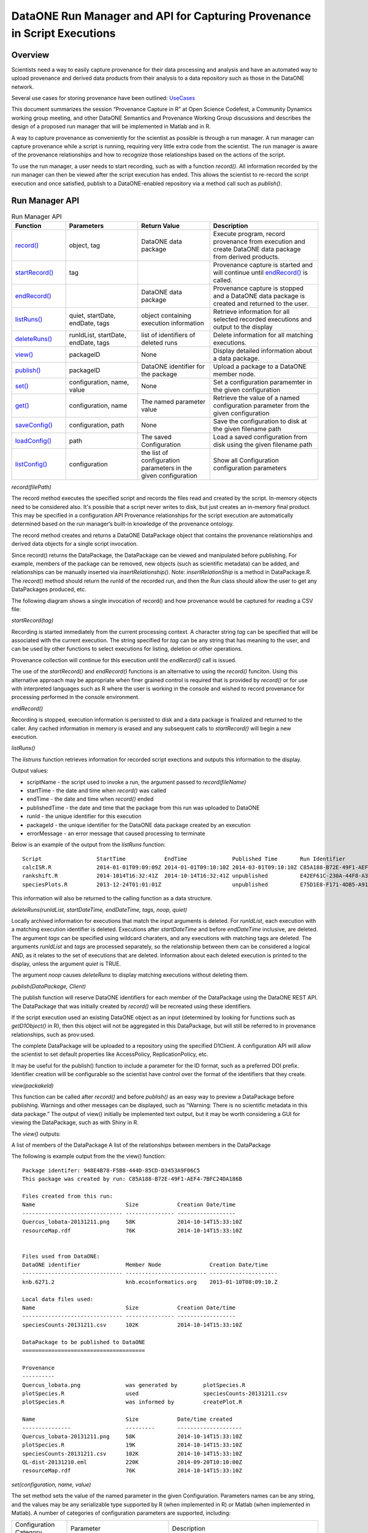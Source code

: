 
DataONE Run Manager and API for Capturing Provenance in Script Executions
=========================================================================

Overview
--------

Scientists need a way to easily capture provenance for their data processing and analysis and have an automated way to upload provenance and derived data products from their analysis to a data repository such as those in the DataONE network.

Several use cases for storing provenance have been outlined: UseCases_

.. _UseCases: https://github.com/DataONEorg/sem-prov-design/tree/master/docs/use-cases/provenance

This document summarizes the session “Provenance Capture in R” at Open Science Codefest, a Community Dynamics working group meeting, and other DataONE Semantics and Provenance Working Group discussions and describes the design of a proposed run manager that will be implemented in Matlab and in R.

A way to capture provenance as conveniently for the scientist as possible is through a run manager. A run manager can capture provenance while a script is running, requiring very little extra code from the scientist. The run manager is aware of the provenance relationships and how to recognize those relationships based on the actions of the script.

To use the run manager, a user needs to start recording, such as with a function *record()*. All information recorded by the run manager can then be viewed after the script execution has ended. This allows the scientist to re-record the script execution and once satisfied, publish to a DataONE-enabled repository via a method call such as *publish()*.

Run Manager API
---------------

.. list-table:: Run Manager API
   :widths: 15 20 20 30
   :header-rows: 1

   * - Function
     - Parameters
     - Return Value
     - Description
   * - `record()`_
     - object, tag
     - DataONE data package
     - Execute program, record provenance from execution and create DataONE data package from derived products.
   * - `startRecord()`_
     - tag
     -
     - Provenance capture is started and will continue until `endRecord()`_ is called.
   * - `endRecord()`_
     -
     - DataONE data package
     - Provenance capture is stopped and a DataONE data package is created and returned to the user.
   * - `listRuns()`_
     - quiet, startDate, endDate, tags
     - object containing execution information
     - Retrieve information for all selected recorded executions and output to the display
   * - `deleteRuns()`_
     - runIdList, startDate, endDate, tags
     - list of identifiers of deleted runs
     - Delete information for all matching executions.
   * - `view()`_
     - packageID
     - None
     - Display detailed information about a data package.
   * - `publish()`_
     - packageID
     - DataONE identifier for the package
     - Upload a package to a DataONE member node.
   * - `set()`_
     - configuration, name, value
     - None
     - Set a configuration paramemter in the given configuration
   * - `get()`_
     - configuration, name
     - The named parameter value
     - Retrieve the value of a named configuration parameter from the given configuration
   * - `saveConfig()`_
     - configuration, path
     - None
     - Save the configuration to disk at the given filename path
   * - `loadConfig()`_
     - path
     - The saved Configuration
     - Load a saved configuration from disk using the given filename path
   * - `listConfig()`_
     - configuration
     - the list of configuration parameters in the given configuration
     - Show all Configuration configuration parameters
     
.. _`record()`:

*record(filePath)*

The record method executes the specified script and records the files read and created by the script. 
In-memory objects need to be considered also. It's possible that a script never writes to disk, but just
creates an in-memory final product. This may be specified in a configuration API
Provenance relationships for the script execution are automatically determined based on the run 
manager’s built-in knowledge of the provenance ontology.

The record method creates and returns a DataONE DataPackage object that contains the provenance relationships and derived data 
objects for a single script invocation. 

Since record() returns the DataPackage, the DataPackage can be viewed and manipulated before publishing. For example, 
members of the package can be removed, new objects (such as scientific metadata) can be added, and relationships can be manually inserted via *insertRelationship()*.
Note: *insertRelationShip* is a method in DataPackage.R.
The *record()* method should return the runId of the recorded run, and then the Run class should allow the user to get any DataPackages produced, etc.

The following diagram shows a single invocation of record() and how provenance would be captured for reading a CSV file:

.. image:: ../use-cases/provenance/images/sequence-41.png

.. _`startRecord()`:

*startRecord(tag)*

Recording is started immediately from the current processing context. A character string *tag* can be specified that will be associated with the 
current execution. The string specified for *tag* can be any string that has meaning to the user, and can be used by other functions 
to select executions for listing, deletion or other operations.

Provenance collection will continue for this execution until the *endRecord()* call is issued.

The use of the *startRecord()* and *endRecord()* functions is an alternative to using the *record()* funciton. Using this alternative approach
may be appropriate when finer grained control is required that is provided by *record()* or for use with interpreted languages such as R where the user
is working in the console and wished to record provenance for processing performed in the console environment.

.. _`endRecord()`:
  
*endRecord()*

Recording is stopped, execution information is persisted to disk and a data package is finalized and returned to the caller. Any cached information
in memory is erased and any subsequent calls to *startRecord()* will begin a new execution.

.. _`listRuns()`:
 
*listRuns()*

The *listruns* function retrieves information for recorded script exections 
and outputs this information
to the display.

Output values:

* scriptName - the script used to invoke a run, the argument passed to *record(fileName)*
* startTime - the date and time when *record()* was called
* endTime - the date and time when *record()* ended
* publishedTime - the date and time that the package from this run was uploaded to DataONE
* runId - the unique identifier for this execution
* packageId - the unique identifier for the DataONE data package created by an execution
* errorMessage - an error message that caused processing to terminate

Below is an example of the output from the *listRuns* function:

::

  Script                 StartTime            EndTime              Published Time       Run Identifier                       Package Identifier                   Error Message
  calcISR.R              2014-01-01T09:09:09Z 2014-01-01T09:10:10Z 2014-03-01T09:10:10Z C85A188-B72E-49F1-AEF4-7BFC24DA186B  948E4B78-F5B8-444D-85CD-D3453A9F06C5
  rankshift.R            2014-1014T16:32:41Z  2014-10-14T16:32:41Z unpublished          E42EF61C-230A-44F8-A33E-D69B6F4C13E9 C1713504-1005-4BD9-A935-C7BFDC670CEF 
  speciesPlots.R         2013-12-24T01:01:01Z                      unpublished          E75D1E8-F171-4DB5-A91E-F0A4082DBFCC  8452DD63-76DC-4BBD-9672-5C99A8F075AF file species-site1.csv not found

This information will also be returned to the calling function as a data structure.

.. _`deleteRuns()`:
 
*deleteRuns(runIdList, startDateTime, endDateTime, tags, noop, quiet)*

Locally archived information for executions that match the input arguments is deleted. For *runIdList*, each execution with
a matching execution identifier is deleted. Executions after *startDateTime* and before *endDateTime* 
inclusive, are deleted. The argument *tags* can be specified using wildcard charaters, and any executions
with matching tags are deleted. The arguments *runIdList* and *tags* are processed separately, so the
relationship between them can be considered a logical AND, as it relates to the set of executions that
are deleted. Information about each deleted execution is printed to the display, unless the argument
*quiet* is TRUE.

The argument *noop* causes *deleteRuns* to display matching executions without deleting them.

.. _`publish()`:

*publish(DataPackage, Client)*

The publish function will reserve DataONE identifiers for each member of the DataPackage using the 
DataONE REST API. The DataPackage that was initially created by *record()* will be recreated using these identifiers.

If the script execution used an existing DataONE object as an input (determined 
by looking for functions such as *getD1Object()* in R), then this object will not 
be aggregated in this DataPackage, but will still be referred to in provenance relationships, such as prov:used.

The complete DataPackage will be uploaded to a repository using the specified D1Client.
A configuration API will allow the scientist to set default properties like AccessPolicy, ReplicationPolicy, etc.

It may be useful for the publish() function to include a parameter for the ID format, such as a preferred DOI prefix.
Identifier creation will be configurable so the scientist have control over the format of the identifiers that they create.
  
.. _`view()`:

*view(packakeId)*

This function can be called after *record()* and before *publish()* as an easy way to preview a DataPackage 
before publishing. Warnings and other messages can be displayed, such as “Warning: There is no 
scientific metadata in this data package.” The output of view() initially be implemented text output, but it may 
be worth considering a GUI for viewing the DataPackage, such as with Shiny in R.

The *view()* outputs:

A list of members of the DataPackage
A list of the relationships between members in the DataPackage

The following is example output from the the view() function:

::

  Package identifer: 948E4B78-F5B8-444D-85CD-D3453A9F06C5
  This package was created by run: C85A188-B72E-49F1-AEF4-7BFC24DA186B
  
  Files created from this run:
  Name                            Size            Creation Date/time
  ------------------------------- --------------- ------------------
  Quercus_lobata-20131211.png     58K             2014-10-14T15:33:10Z
  resourceMap.rdf                 76K             2014-10-14T15:33:10Z


  Files used from DataONE:
  DataONE identifier              Member Node               Creation Date/time
  ------------------------------- ------------------------- ---------------------
  knb.6271.2                      knb.ecoinformatics.org    2013-01-10T08:09:10.Z

  Local data files used:
  Name                            Size            Creation Date/time
  ------------------------------- --------------- ------------------
  speciesCounts-20131211.csv      102K            2014-10-14T15:33:10Z

  DataPackage to be published to DataONE
  ======================================

  Provenance
  ----------
  Quercus_lobata.png              was generated by        plotSpecies.R
  plotSpecies.R                   used                    speciesCounts-20131211.csv
  plotSpecies.R                   was informed by         createPlot.R

  Name                            Size            Date/time created
  ---------------                 ---------       --------------------
  Quercus_lobata-20131211.png     58K             2014-10-14T15:33:10Z
  plotSpecies.R                   19K             2014-10-14T15:33:10Z
  speciesCounts-20131211.csv      102K            2014-10-14T15:33:10Z
  QL-dist-20131210.eml            220K            2014-09-20T10:10:00Z
  resourceMap.rdf                 76K             2014-10-14T15:33:10Z

.. _`set()`:

*set(configuration, name, value)*

The set method sets the value of the named parameter in the given Configuration. Parameters names can be any string, and the values may be any serializable type supported by R (when implemented in R) or Matlab (when implemented in Matlab).  A number of categories of configuration parameters are supported, including:

+---------------------------+--------------------------------+-----------------------------------+
| Configuration Category    |        Parameter               |          Description              |
+---------------------------+--------------------------------+-----------------------------------+
| Operating System          | account_name                   | The OS account username           |
| Configuration             |                                |                                   |
+---------------------------+--------------------------------+-----------------------------------+
| DataONE Configuration     | source_member_node_id          | The identifier of the DataONE     |
|                           |                                | Member Node server used as a read |
|                           |                                | only source to retrieve files.    |
|                           +--------------------------------+-----------------------------------+
|                           | target_member_node_id          | The identifier of the DataONE     |
|                           |                                | Member Node server used as a read |
|                           |                                | or write target for files.        |
|                           +--------------------------------+-----------------------------------+
|                           | coordinating_node_base_url     | The base URL of the DataONE       |
|                           |                                | Coordinating Node server.         |
|                           +--------------------------------+-----------------------------------+
|                           | format_id                      | The default object format         |
|                           |                                | identifier when creating system   |
|                           |                                | metadata and uploading files to a |
|                           |                                | Member Node. Defaults to          |
|                           |                                | application/octet-stream          |
|                           +--------------------------------+-----------------------------------+
|                           | submitter                      | The DataONE Subject DN string of  |
|                           |                                | account uploading the file to a   |
|                           |                                | Member Node.                      |
|                           +--------------------------------+-----------------------------------+
|                           | rights_holder                  | The DataONE Subject DN string of  |
|                           |                                | account with read, write, and     |
|                           |                                | changePermission permissions for  |
|                           |                                | the file being uploaded.          |
|                           +--------------------------------+-----------------------------------+
|                           | public_read_allowed            | Allow public read access to       |
|                           |                                | uploaded files. Defaults to true. |
|                           +--------------------------------+-----------------------------------+
|                           | replication_allowed            | Allow replication of files to     |
|                           |                                | preserve the integrity of the     |
|                           |                                | data file over time.              |
|                           +--------------------------------+-----------------------------------+
|                           | number_of_replicas             | The desired number of replicas of |
|                           |                                | each file uploaded to the DataONE |
|                           |                                | network.                          |
|                           +--------------------------------+-----------------------------------+
|                           | preferred_replica_node_list    | A comma-separated list of Member  |
|                           |                                | Node identifiers that are         |
|                           |                                | preferred for replica storage.    |
|                           +--------------------------------+-----------------------------------+
|                           | blocked_replica_node_list      | A comma-separated list of Member  |
|                           |                                | Node identifiers that are         |
|                           |                                | blocked from replica storage.     |
+---------------------------+--------------------------------+-----------------------------------+
| Identity Configuration    | orcid_identifier               | The researcher's ORCID identifier |
|                           |                                | from http://orcid.org. Identity   |
|                           |                                | information found via the ORCID   |
|                           |                                | API will populate or override     |
|                           |                                | other identity fields as          |
|                           |                                | appropriate.                      |
|                           +--------------------------------+-----------------------------------+
|                           | subject_dn                     | The researcher's DataONE Subject  |
|                           |                                | as a Distinguished Name string.   |
|                           |                                | If not set, defaults to the       |
|                           |                                | Subject DN found in the CILogon   |
|                           |                                | X509 certificate at the given     |
|                           |                                | certificate path.                 |
|                           +--------------------------------+-----------------------------------+
|                           | certificate_path               | The absolute file system path to  |
|                           |                                | the X509 certificate downloaded   |
|                           |                                | from https://cilogon.org. The path|
|                           |                                | includes the file name itself.    |
|                           +--------------------------------+-----------------------------------+
|                           | foaf_name                      | The Friend of a friend 'name'     |
|                           |                                | vocabulary term as defined at     |
|                           |                                | http://xmlns.com/foaf/spec/,      |
|                           |                                | typically the researchers given   |
|                           |                                | and family name together.         |
+---------------------------+--------------------------------+-----------------------------------+
| Provenance Capture        | provenance_storage_directory   | The directory used to store per   |
| Configuration             |                                | execution provenance information. |
|                           |                                | Defaults to '~/.d1/provenance'    |
|                           +--------------------------------+-----------------------------------+
|                           | capture_file_reads             | When set to true, provenance      |
|                           |                                | capture will be triggered when    |
|                           |                                | reading from files based on       |
|                           |                                | specific read commands in the     |
|                           |                                | scripting language. Default: true |
|                           +--------------------------------+-----------------------------------+
|                           | capture_file_writes            | When set to true, provenance      |
|                           |                                | capture will be triggered when    |
|                           |                                | writing to files based on         |
|                           |                                | specific write commands in the    |
|                           |                                | scripting language. Default: true |
|                           +--------------------------------+-----------------------------------+
|                           | capture_dataone_reads          | When set to true, provenance      |
|                           |                                | capture will be triggered when    |
|                           |                                | reading from DataONE MNRead.get() |
|                           |                                | API calls. Default: true          |
|                           +--------------------------------+-----------------------------------+
|                           | capture_dataone_writes         | When set to true, provenance      |
|                           |                                | capture will be triggered when    |
|                           |                                | writing with DataONE              |
|                           |                                | MNStorage.create() or             |
|                           |                                | MNStorage.update() API calls.     |
|                           |                                | Default: true                     |
|                           +--------------------------------+-----------------------------------+
|                           | capture_yesworkflow_comments   | When set to true, provenance      |
|                           |                                | capture will be triggered when    |
|                           |                                | encountering YesWorkflow inline   |
|                           |                                | comments. Default: true           |
+---------------------------+--------------------------------+-----------------------------------+

.. _`get()`:

*get(configuration, name)*

The get method retrieves the value of the named parameter in the given Configuration. Parameters names can be any string, many of which are listed in the categories above in the `set()`_ command.

.. _`saveConfig()`:

*saveConfig(configuration, path)*

Save all of the configuration parameters in the current Configuration to disk, given the path to a file. The
path defaults to ~/.d1/configuration.json.

.. _`loadConfig()`:

*loadConfig(path)*

Load all of the configuration parameters from a saved Configuration on disk from the given path. Returns the
Configuration object. The path defaults to ~/.d1/configuration.json.

.. _`listConfig()`:

*listConfig()*

List all of the configuration parameters from the loaded configuration as structured object, depending on the script language.

Run Manager Provenance Capture
------------------------------

The run manager overloads functions that read input and write output in 
order to capture the objects that are used and 
generated by the script execution. For example, when a script reads in a .csv file, the 
run manager can infer the triple “script execution -> prov:used -> .csv file”. 

The following provenance relationshps will be recorded:

- wasGeneratedBy
  
  When an output is created by the script execution, the run manager can infer that the ouput “prov:wasGeneratedBy” the script execution.
  
  Detection: The run manager will overload R functions such as write.csv and createD1Object() to capture the data file the script execution generates.
- used
  
  When the script execution reads input data, it can infer that the script execution “prov:used” the input data.
  
  Detection: The run manager will overload R functions such as getD1Object() and read.csv().
- wasDerivedFrom
  
  After the “prov:wasGeneratedBy”  and “prov:used” relationships are created, we can infer that a data object 
  generated by this script execution “prov:wasDerivedFrom” the inputs the script “prov:used”
- wasInformedBy
  
  When the script initially executed by record() invokes another script, the run manager can infer 
  that the initial execution  “prov:wasInformedBy” the other script execution it triggered.
  
  Detection: The run manager will overload the R function source().

Adding Scientific Metadata to the Data Package after Recording a Script Execution
---------------------------------------------------------------------------------

.. _package: https://github.com/ropensci/EML

Since a script may not generate metadata or read it in as a data input, the scientist may have to 
explicitly add a scientific metadata file to the DataPackage. This can be done using existing 
metadata-creation tools, such as Morpho or the R EML package_ from rOpenSci.

The run manager has the potential to create minimal EML to include in the DataPackage in 
case the scientist does not add any before publishing. We will need to research automated metadata extraction tools.

Implementation
--------------
The run manager will be implemented in two phases:

Phase I

- Record
  
  Overload D1.get() functions to capture provenance
  
  Overload D1.create() functions to capture provenance
  
  Overload D1.update() functions to capture provenance
  
  Capture of script execution details - run time, run environment, etc.
  
  Wrap this all in a single API call, record()
  
- View

  Create a DataPackage and run manager view() function to output a textual representation of the DataPackage and run manager results

Phase II

- Record

  Overload read.csv() functions to capture provenance
  
  Overload write.csv() functions to capture provenance
  
- View

  Possibly - Expand the view() function to output a GUI representation of the DataPackage and run manager results


Run Manager Storage
-------------------

The Run Manager stores data objects and provenance information and execution metadata in a local directory
uniquely named for each *record* invocation, for example "~/.recordr/runs/ED6A8081-65ED-414C-93C6-29C29DF3543D".

Run Manager execution metadata will be serialized to a JSON-LD file as shown by the following example JSON-LD file:

::

  {
      "@context":
      {
          "schemaorg": "http://schema.org/",
          "foaf": "http://xmlns.com/foaf/0.1/",
          "account": "foaf:OnlineAccount",
          "description": "schemaorg:description",
          "endTime": "schemaorg:endTime",
          "executionID": "schemaorg:executionID",
          "errorMessage": "schemaorg:errorMessage"
          "hostId": "schemaorg:hostid",
          "startTime": "schemaorg:startTime",
          "moduleDependencies": "schemaorg:moduleDependencies",
          "operatingSystem": "schemaorg:operatingSystem",
          "runtime": "schemaorg:runtime",
          "SoftwareApplication": "schemaorg:SoftwareApplication"
     }
     "description": "Execution of R script rankClock.R run at 2014-09-15T13:00:00-04:00",
     "executionID": "ED6A8081-65ED-414C-93C6-29C29DF3543D",
     "account": "smith123"
     "hostId": "eos.nceas.ucsb.edu",
     "startTime": "2014-09-15T13:00:00-04:00",
     "endTime": "2014-09-15T14:10:00-05:00",
     "operatingSystem": "x86_64-apple-darwin13.1.0 (64-bit)",
     "runtime": "R version 3.1.1 (2014-07-10)",
     "SoftwareApplication": "rankClock.R",
     "moduleDependencies": [ "jsonlite_0.9.12", "dataone_2.0.0", "RCurl_1.95-4.3", "bitops_1.0-6", "stats", "graphics", "grDevices", "utils", "datasets", "methods", "base" ],
     "errorMessage": ""
  }
  
.. Note::

  This example JSON-LD file is based on a proposed schema for software executions that may be submitted to schema.org.
  


